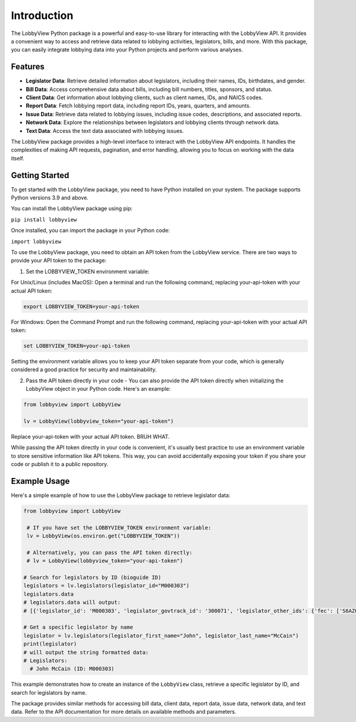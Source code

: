 Introduction
============

The LobbyView Python package is a powerful and easy-to-use library for interacting with the LobbyView API. It provides a convenient way to access and retrieve data related to lobbying activities, legislators, bills, and more. With this package, you can easily integrate lobbying data into your Python projects and perform various analyses.

Features
--------

- **Legislator Data**: Retrieve detailed information about legislators, including their names, IDs, birthdates, and gender.
- **Bill Data**: Access comprehensive data about bills, including bill numbers, titles, sponsors, and status.
- **Client Data**: Get information about lobbying clients, such as client names, IDs, and NAICS codes.
- **Report Data**: Fetch lobbying report data, including report IDs, years, quarters, and amounts.
- **Issue Data**: Retrieve data related to lobbying issues, including issue codes, descriptions, and associated reports.
- **Network Data**: Explore the relationships between legislators and lobbying clients through network data.
- **Text Data**: Access the text data associated with lobbying issues.

The LobbyView package provides a high-level interface to interact with the LobbyView API endpoints. It handles the complexities of making API requests, pagination, and error handling, allowing you to focus on working with the data itself.

Getting Started
---------------

To get started with the LobbyView package, you need to have Python installed on your system. The package supports Python versions 3.9 and above.

You can install the LobbyView package using pip:


``pip install lobbyview``

Once installed, you can import the package in your Python code:

``import lobbyview``

To use the LobbyView package, you need to obtain an API token from the LobbyView service. There are two ways to provide your API token to the package:

1. Set the LOBBYVIEW_TOKEN environment variable:

For Unix/Linux (includes MacOS):
Open a terminal and run the following command, replacing your-api-token with your actual API token:

.. code-block:: text

    export LOBBYVIEW_TOKEN=your-api-token

For Windows:
Open the Command Prompt and run the following command, replacing your-api-token with your actual API token:

.. code-block:: text

    set LOBBYVIEW_TOKEN=your-api-token

Setting the environment variable allows you to keep your API token separate from your code, which is generally considered a good practice for security and maintainability.

2. Pass the API token directly in your code - You can also provide the API token directly when initializing the LobbyView object in your Python code. Here's an example:
    
.. code-block:: python

    from lobbyview import LobbyView

    lv = LobbyView(lobbyview_token="your-api-token")

Replace your-api-token with your actual API token. BRUH WHAT.

While passing the API token directly in your code is convenient, it's usually best practice to use an environment variable to store sensitive information like API tokens. This way, you can avoid accidentally exposing your token if you share your code or publish it to a public repository.

Example Usage
-------------

Here's a simple example of how to use the LobbyView package to retrieve legislator data:

.. code-block:: python

   from lobbyview import LobbyView

    # If you have set the LOBBYVIEW_TOKEN environment variable:
    lv = LobbyView(os.environ.get("LOBBYVIEW_TOKEN"))

    # Alternatively, you can pass the API token directly:
    # lv = LobbyView(lobbyview_token="your-api-token")

   # Search for legislators by ID (bioguide ID)
   legislators = lv.legislators(legislator_id="M000303")
   legislators.data
   # legislators.data will output:
   # [{'legislator_id': 'M000303', 'legislator_govtrack_id': '300071', 'legislator_other_ids': {'fec': ['S6AZ00019', 'P80002801'], 'lis': 'S197', 'cspan': 7476, 'icpsr': 15039, 'thomas': '00754', 'bioguide': 'M000303', 'govtrack': 300071, 'maplight': 592, 'wikidata': 'Q10390', 'votesmart': 53270, 'wikipedia': 'John McCain', 'ballotpedia': 'John McCain', 'opensecrets': 'N00006424', 'house_history': 17696, 'google_entity_id': 'kg:/m/0bymv'}, 'legislator_first_name': 'John', 'legislator_last_name': 'McCain', 'legislator_full_name': 'John McCain', 'legislator_other_names': {'last': 'McCain', 'first': 'John', 'middle': 'S.', 'official_full': 'John McCain'}, 'legislator_birthday': '1936-08-29', 'legislator_gender': 'M'}]

   # Get a specific legislator by name
   legislator = lv.legislators(legislator_first_name="John", legislator_last_name="McCain")
   print(legislator)
   # will output the string formatted data:       
   # Legislators:
     # John McCain (ID: M000303)

This example demonstrates how to create an instance of the ``LobbyView`` class, retrieve a specific legislator by ID, and search for legislators by name.

The package provides similar methods for accessing bill data, client data, report data, issue data, network data, and text data. Refer to the API documentation for more details on available methods and parameters.